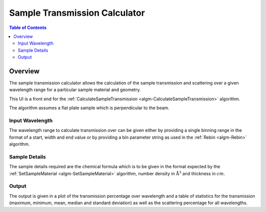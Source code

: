 Sample Transmission Calculator
==============================

.. contents:: Table of Contents
  :local:

Overview
--------

.. interface:: Sample Transmission Calculator
  :align: right
  :width: 350

The sample transmission calculator allows the calculation of the sample
transmission and scattering over a given wavelength range for a particular
sample material and geometry.

This UI is a front end for the :ref:`CalculateSampleTransmission
<algm-CalculateSampleTransmission>` algorithm.

The algorithm assumes a flat plate sample which is perpendicular to the beam.

Input Wavelength
~~~~~~~~~~~~~~~~

.. interface:: Sample Transmission Calculator
  :widget: gbRangeBinning
  :align: right
  :width: 350

The wavelength range to calculate transmission over can be given either by
providing a single binning range in the format of a start, width and end value or
by providing a bin parameter string as used in the :ref:`Rebin <algm-Rebin>`
algorithm.

Sample Details
~~~~~~~~~~~~~~

.. interface:: Sample Transmission Calculator
  :widget: gbSampleDetails
  :align: right
  :width: 350

The sample details required are the chemical formula which is to be given in the
format expected by the :ref:`SetSampleMaterial <algm-SetSampleMaterial>`
algorithm, number density in :math:`\mathrm{\AA{}}^3` and thickness in :math:`cm`.

Output
~~~~~~

.. interface:: Sample Transmission Calculator
  :widget: gbOutput
  :align: right
  :width: 350

The output is given in a plot of the transmission percentage over wavelength and
a table of statistics for the transmission (maximum, minimum, mean, median and
standard deviation) as well as the scattering percentage for all wavelengths.

.. categories:: Interfaces General
